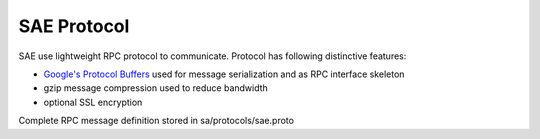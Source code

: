 SAE Protocol
============
SAE use lightweight RPC protocol to communicate. Protocol has following distinctive features:
  
* `Google's Protocol Buffers <http://code.google.com/p/protobuf/>`_ used for message serialization and as RPC interface skeleton
* gzip message compression used to reduce bandwidth
* optional SSL encryption

Complete RPC message definition stored in sa/protocols/sae.proto
